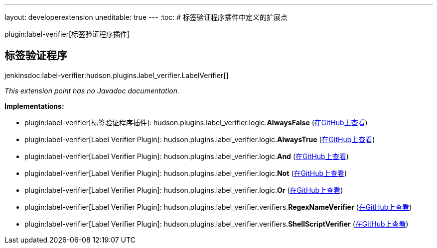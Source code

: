 ---
layout: developerextension
uneditable: true
---
:toc:
# 标签验证程序插件中定义的扩展点

plugin:label-verifier[标签验证程序插件]

## 标签验证程序
+jenkinsdoc:label-verifier:hudson.plugins.label_verifier.LabelVerifier[]+

_This extension point has no Javadoc documentation._

**Implementations:**

* plugin:label-verifier[标签验证程序插件]: hudson.+++<wbr/>+++plugins.+++<wbr/>+++label_verifier.+++<wbr/>+++logic.+++<wbr/>+++**AlwaysFalse** (link:https://github.com/jenkinsci/label-verifier-plugin/search?q=AlwaysFalse&type=Code[在GitHub上查看])
* plugin:label-verifier[Label Verifier Plugin]: hudson.+++<wbr/>+++plugins.+++<wbr/>+++label_verifier.+++<wbr/>+++logic.+++<wbr/>+++**AlwaysTrue** (link:https://github.com/jenkinsci/label-verifier-plugin/search?q=AlwaysTrue&type=Code[在GitHub上查看])
* plugin:label-verifier[Label Verifier Plugin]: hudson.+++<wbr/>+++plugins.+++<wbr/>+++label_verifier.+++<wbr/>+++logic.+++<wbr/>+++**And** (link:https://github.com/jenkinsci/label-verifier-plugin/search?q=And&type=Code[在GitHub上查看])
* plugin:label-verifier[Label Verifier Plugin]: hudson.+++<wbr/>+++plugins.+++<wbr/>+++label_verifier.+++<wbr/>+++logic.+++<wbr/>+++**Not** (link:https://github.com/jenkinsci/label-verifier-plugin/search?q=Not&type=Code[在GitHub上查看])
* plugin:label-verifier[Label Verifier Plugin]: hudson.+++<wbr/>+++plugins.+++<wbr/>+++label_verifier.+++<wbr/>+++logic.+++<wbr/>+++**Or** (link:https://github.com/jenkinsci/label-verifier-plugin/search?q=Or&type=Code[在GitHub上查看])
* plugin:label-verifier[Label Verifier Plugin]: hudson.+++<wbr/>+++plugins.+++<wbr/>+++label_verifier.+++<wbr/>+++verifiers.+++<wbr/>+++**RegexNameVerifier** (link:https://github.com/jenkinsci/label-verifier-plugin/search?q=RegexNameVerifier&type=Code[在GitHub上查看])
* plugin:label-verifier[Label Verifier Plugin]: hudson.+++<wbr/>+++plugins.+++<wbr/>+++label_verifier.+++<wbr/>+++verifiers.+++<wbr/>+++**ShellScriptVerifier** (link:https://github.com/jenkinsci/label-verifier-plugin/search?q=ShellScriptVerifier&type=Code[在GitHub上查看])

